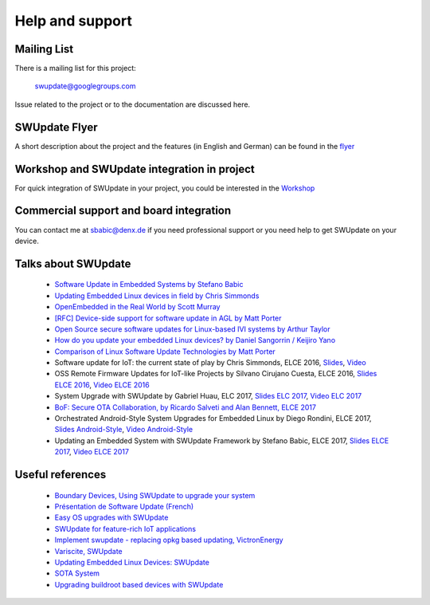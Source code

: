 ================
Help and support
================

Mailing List
============

There is a mailing list for this project:

	swupdate@googlegroups.com

Issue related to the project or to the documentation are discussed
here.

SWUpdate Flyer
==============

A short description about the project and the features (in English and German)
can be found in the `flyer <http://www.denx.de/en/pub/Software/WebHome/we-update.pdf>`_

Workshop and SWUpdate integration in project
============================================

For quick integration of SWUpdate in your project, you could be interested in the `Workshop <http://www.denx.de/wiki/Training2/WebHome#WorkshopSWUpdate>`_

Commercial support and board integration
========================================

You can contact me at sbabic@denx.de if you need professional support or you need help to get SWUpdate on your device.

Talks about SWUpdate
====================

       - `Software Update in Embedded Systems by Stefano Babic <http://events.linuxfoundation.org/sites/events/files/slides/SoftwareUpdateForEmbedded.pdf>`_
       - `Updating Embedded Linux devices in field by Chris Simmonds <http://de.slideshare.net/chrissimmonds/linux-fieldupdate2015>`_
       - `OpenEmbedded in the Real World by Scott Murray <http://events.linuxfoundation.org/sites/events/files/slides/oe_in_the_real_world_smurray_elc2016.pdf>`_
       - `[RFC] Device-side support for software update in AGL by Matt Porter <https://lists.linuxfoundation.org/pipermail/automotive-discussions/2016-May/002061.html>`_
       - `Open Source secure software updates for Linux-based IVI systems by Arthur Taylor <http://events.linuxfoundation.org/sites/events/files/slides/Open%20Source%20secure%20software%20updates%20for%20Linux-based%20IVI%20systems.pdf>`_
       - `How do you update your embedded Linux devices? by Daniel Sangorrin / Keijiro Yano <http://events.linuxfoundation.org/sites/events/files/slides/linuxcon-japan-2016-softwre-updates-sangorrin.pdf>`_
       - `Comparison of Linux Software Update Technologies by Matt Porter <http://events.linuxfoundation.org/sites/events/files/slides/Comparison%20of%20Linux%20Software%20Update%20Technologies_0.pdf>`_
       - Software update for IoT: the current state of play by Chris Simmonds, ELCE 2016, `Slides <http://de.slideshare.net/chrissimmonds/software-update-for-iot-the-current-state-of-play>`_, 
         `Video <https://youtu.be/GZGnBK2NycI?list=PLbzoR-pLrL6pRFP6SOywVJWdEHlmQE51q>`_
       - OSS Remote Firmware Updates for IoT-like Projects by Silvano Cirujano Cuesta, ELCE 2016,
         `Slides ELCE 2016 <http://events.linuxfoundation.org/sites/events/files/slides/OSS_Remote_Firmware_Updates_for_IoT-like_Projects.pdf>`_, 
         `Video ELCE 2016 <https://youtu.be/vVS-ZRNE0Lc?list=PLbzoR-pLrL6pRFP6SOywVJWdEHlmQE51q>`_
       - System Upgrade with SWUpdate by Gabriel Huau, ELC 2017,
         `Slides ELC 2017 <http://events.linuxfoundation.org/sites/events/files/slides/ELC2017_SWUpdate.pdf>`_,
         `Video ELC 2017 <https://www.youtube.com/watch?v=ePRTTfGJUI4&t=16s>`_
       - `BoF: Secure OTA Collaboration, by Ricardo Salveti and Alan Bennett, ELCE 2017 <https://elinux.org/images/0/0c/BoF_secure_ota_linux.pdf>`_
       - Orchestrated Android-Style System Upgrades for Embedded Linux by Diego Rondini, ELCE 2017,
         `Slides Android-Style <http://events.linuxfoundation.org/sites/events/files/slides/UF%20-%20ELCE%202017%20Presentation.pdf>`_,
         `Video Android-Style <https://www.youtube.com/watch?v=Za21QFJGvJ0>`_
       - Updating an Embedded System with SWUpdate Framework by Stefano Babic, ELCE 2017,
         `Slides ELCE 2017 <http://events.linuxfoundation.org/sites/events/files/slides/SWUpdateELCE2017.pdf>`_,
         `Video ELCE 2017 <https://www.youtube.com/watch?v=6sKLH95g4Do>`_

Useful references
=================

        - `Boundary Devices, Using SWUpdate to upgrade your system <https://boundarydevices.com/using-swupdate-upgrade-system>`_
        - `Présentation de Software Update (French) <http://www.linuxembedded.fr/2016/09/presentation-de-software-update>`_
        - `Easy OS upgrades with SWUpdate <http://warpx.io/blog/tutorial/easy-os-upgrades-swupdate>`_
        - `SWUpdate for feature-rich IoT applications <https://3mdeb.com/app-dev/swupdate-for-feature-rich-iot-applications/>`_
        - `Implement swupdate - replacing opkg based updating, VictronEnergy <https://github.com/victronenergy/venus/issues/27>`_
        - `Variscite, SWUpdate <http://www.variwiki.com/index.php?title=SWUpdate_Guide>`_
        - `Updating Embedded Linux Devices: SWUpdate <http://mkrak.org/2018/01/26/updating-embedded-linux-devices-part2/>`_
        - `SOTA System <http://pelux.io/software-factory/master/chapters/architecture/SOTA-system.html>`_
        - `Upgrading buildroot based devices with SWUpdate <https://www.slideshare.net/linuxlab_conf/angelo-compagnucci-upgrading-buildroot-based-devices-with-swupdate>`_
